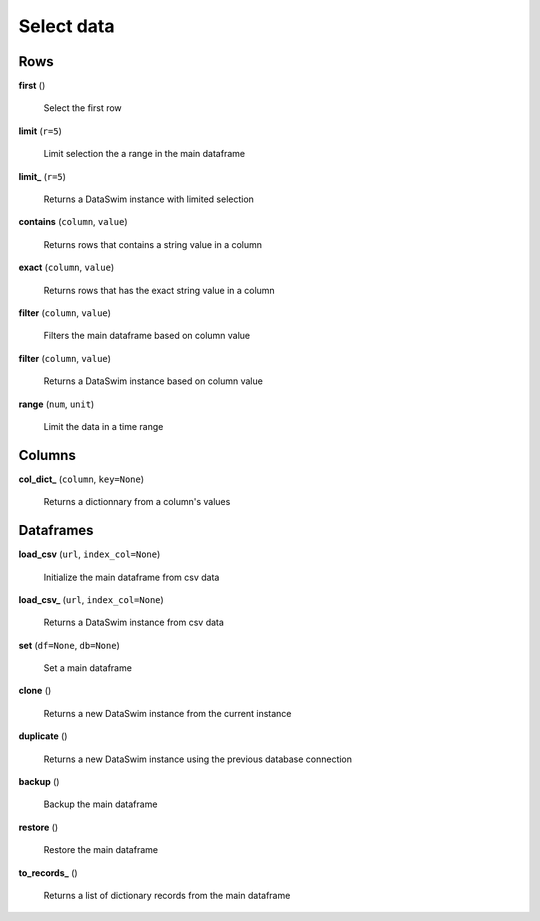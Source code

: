 Select data
===========

Rows
----

**first** ()

    Select the first row
    
**limit** (``r=5``)

    Limit selection the a range in the main dataframe
    
**limit_** (``r=5``)

    Returns a DataSwim instance with limited selection
    
**contains** (``column``, ``value``)

    Returns rows that contains a string value in a column
    
**exact** (``column``, ``value``)

    Returns rows that has the exact string value in a column
    
**filter** (``column``, ``value``)

    Filters the main dataframe based on column value
    
**filter** (``column``, ``value``)

    Returns a DataSwim instance based on column value
    
**range** (``num``, ``unit``)

    Limit the data in a time range
    
Columns
-------

**col_dict_** (``column``, ``key=None``)

    Returns a dictionnary from a column's values
    
Dataframes
----------

**load_csv** (``url``, ``index_col=None``)

    Initialize the main dataframe from csv data
    
**load_csv_** (``url``, ``index_col=None``)

    Returns a DataSwim instance from csv data
    
**set** (``df=None``, ``db=None``)

    Set a main dataframe
    
**clone** ()

    Returns a new DataSwim instance from the current instance
    
**duplicate** ()

    Returns a new DataSwim instance using the previous database connection
    
**backup** ()

    Backup the main dataframe
    
**restore** ()

    Restore the main dataframe
    
**to_records_** ()

    Returns a list of dictionary records from the main dataframe

 